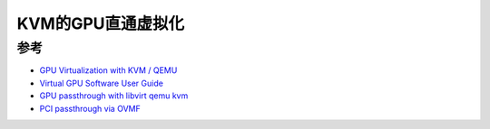 .. _gpu_passthrough_with_kvm:

=============================
KVM的GPU直通虚拟化
=============================

参考
===========

- `GPU Virtualization with KVM / QEMU <https://medium.com/@calerogers/gpu-virtualization-with-kvm-qemu-63ca98a6a172>`_
- `Virtual GPU Software User Guide <https://docs.nvidia.com/grid/latest/grid-vgpu-user-guide/index.html>`_
- `GPU passthrough with libvirt qemu kvm <https://wiki.gentoo.org/wiki/GPU_passthrough_with_libvirt_qemu_kvm>`_
- `PCI passthrough via OVMF <https://wiki.archlinux.org/index.php/PCI_passthrough_via_OVMF>`_
